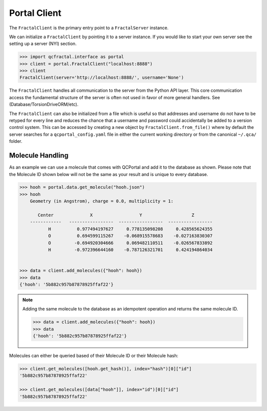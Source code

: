 Portal Client
=============

The ``FractalClient`` is the primary entry point to a ``FractalServer`` instance.

We can initialize a ``FractalClient`` by pointing it to a server instance. If you would like to start your own server see
the setting up a server (NYI) section.

.. code-block:: python

    >>> import qcfractal.interface as portal
    >>> client = portal.FractalClient("localhost:8888")
    >>> client
    FractalClient(server='http://localhost:8888/', username='None')

The ``FractalClient`` handles all communication to the server from the Python API layer. This core communication access the fundamental structure of the server is often not used in favor of more general handlers. See (Database/TorsionDriveORM/etc).

The ``FractalClient`` can also be initialized from a file which is useful so that addresses and username do not have to be retyped for every line and reduces the chance that a username and password could accidentally be added to a version control system. This can be accessed by creating a new object by ``FractalClient.from_file()`` where by default the server searches for a ``qcportal_config.yaml`` file in either the current working directory or from the canonical ``~/.qca/`` folder.

Molecule Handling
-----------------

As an example we can use a molecule that comes with QCPortal and add it to the
database as shown. Please note that the Molecule ID shown below will not be
the same as your result and is unique to every database.

.. code-block:: python

    >>> hooh = portal.data.get_molecule("hooh.json")
    >>> hooh
        Geometry (in Angstrom), charge = 0.0, multiplicity = 1:

           Center              X                  Y                   Z
        ------------   -----------------  -----------------  -----------------
               H          0.977494197627     0.778135098208     0.428565624355
               O          0.694599115267    -0.068915578683    -0.027163830307
               O         -0.694920304666     0.069482110511    -0.026567833892
               H         -0.972396644160    -0.787126321701     0.424194864034


    >>> data = client.add_molecules({"hooh": hooh})
    >>> data
    {'hooh': '5b882c957b87878925ffaf22'}

.. note::

    Adding the same molecule to the database as an idempotent operation and returns the same
    molecule ID.

    .. code-block:: python

        >>> data = client.add_molecules({"hooh": hooh})
        >>> data
        {'hooh': '5b882c957b87878925ffaf22'}

Molecules can either be queried based of their Molecule ID or their Molecule hash:

.. code-block:: python

    >>> client.get_molecules([hooh.get_hash()], index="hash")[0]["id"]
    '5b882c957b87878925ffaf22'

    >>> client.get_molecules([data["hooh"]], index="id")[0]["id"]
    '5b882c957b87878925ffaf22'